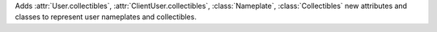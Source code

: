 Adds :attr:`User.collectibles`, :attr:`ClientUser.collectibles`, :class:`Nameplate`, :class:`Collectibles` new attributes and classes
to represent user nameplates and collectibles.
